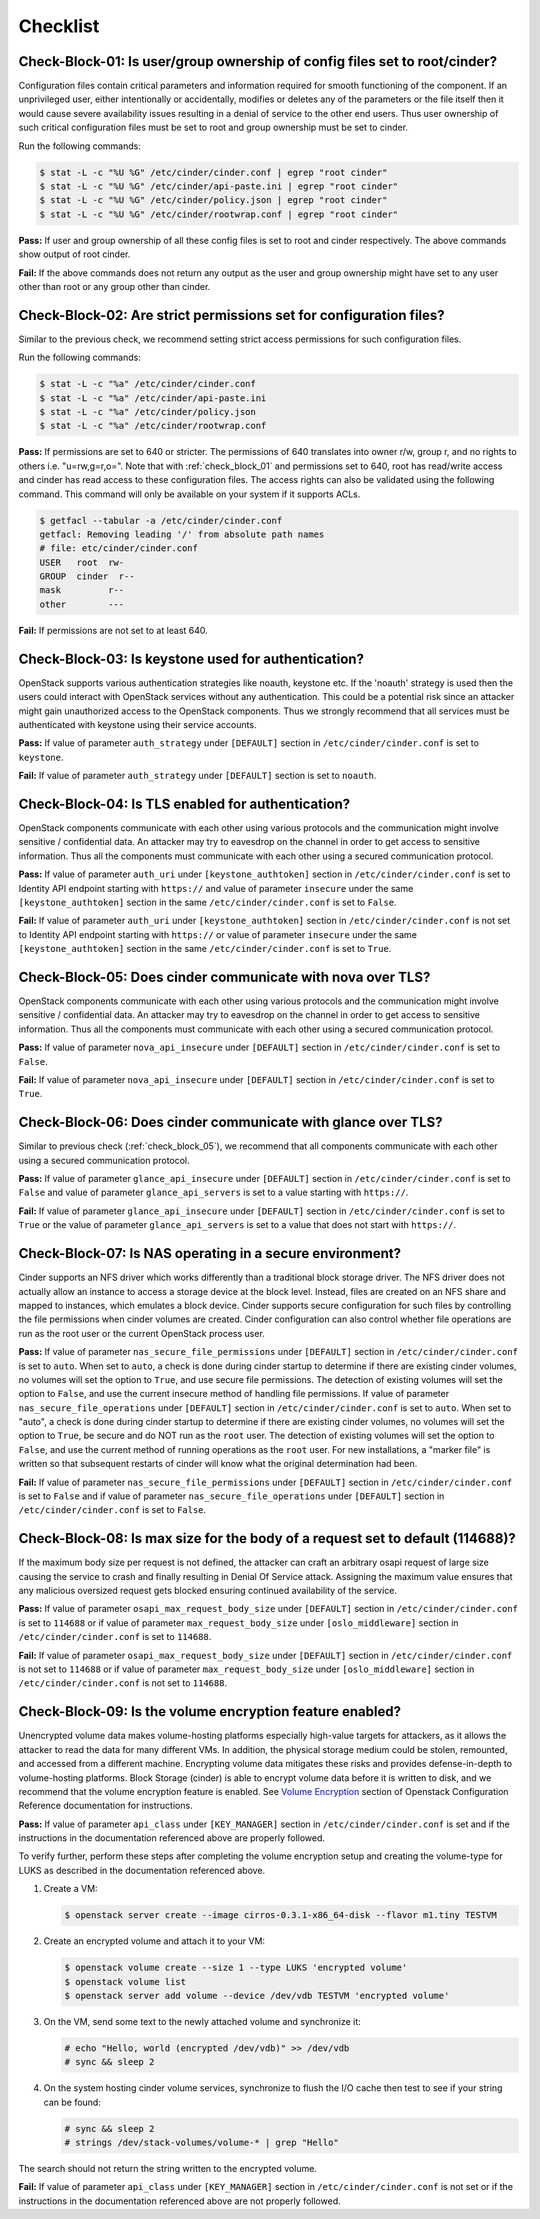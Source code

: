 =========
Checklist
=========

.. _check_block_01:

Check-Block-01: Is user/group ownership of config files set to root/cinder?
~~~~~~~~~~~~~~~~~~~~~~~~~~~~~~~~~~~~~~~~~~~~~~~~~~~~~~~~~~~~~~~~~~~~~~~~~~~

Configuration files contain critical parameters and information required
for smooth functioning of the component. If an unprivileged user, either
intentionally or accidentally, modifies or deletes any of the parameters or
the file itself then it would cause severe availability issues resulting in a
denial of service to the other end users. Thus user ownership of such critical
configuration files must be set to root and group ownership must be set to
cinder.

Run the following commands:

.. code:: console

    $ stat -L -c "%U %G" /etc/cinder/cinder.conf | egrep "root cinder"
    $ stat -L -c "%U %G" /etc/cinder/api-paste.ini | egrep "root cinder"
    $ stat -L -c "%U %G" /etc/cinder/policy.json | egrep "root cinder"
    $ stat -L -c "%U %G" /etc/cinder/rootwrap.conf | egrep "root cinder"

**Pass:** If user and group ownership of all these config files is set
to root and cinder respectively. The above commands show output of root cinder.

**Fail:** If the above commands does not return any output as the user
and group ownership might have set to any user other than root or any group
other than cinder.

.. _check_block_02:

Check-Block-02: Are strict permissions set for configuration files?
~~~~~~~~~~~~~~~~~~~~~~~~~~~~~~~~~~~~~~~~~~~~~~~~~~~~~~~~~~~~~~~~~~~

Similar to the previous check, we recommend setting strict access permissions
for such configuration files.

Run the following commands:

.. code:: console

    $ stat -L -c "%a" /etc/cinder/cinder.conf
    $ stat -L -c "%a" /etc/cinder/api-paste.ini
    $ stat -L -c "%a" /etc/cinder/policy.json
    $ stat -L -c "%a" /etc/cinder/rootwrap.conf

**Pass:** If permissions are set to 640 or stricter. The permissions of 640
translates into owner r/w, group r, and no rights to others i.e. "u=rw,g=r,o=".
Note that with :ref:`check_block_01` and permissions set to 640, root has
read/write access and cinder has read access to these configuration files. The
access rights can also be validated using the following command. This command
will only be available on your system if it supports ACLs.

.. code:: console

    $ getfacl --tabular -a /etc/cinder/cinder.conf
    getfacl: Removing leading '/' from absolute path names
    # file: etc/cinder/cinder.conf
    USER   root  rw-
    GROUP  cinder  r--
    mask         r--
    other        ---

**Fail:** If permissions are not set to at least 640.

.. _check_block_03:

Check-Block-03: Is keystone used for authentication?
~~~~~~~~~~~~~~~~~~~~~~~~~~~~~~~~~~~~~~~~~~~~~~~~~~~~

OpenStack supports various authentication strategies like noauth, keystone etc.
If the 'noauth' strategy is used then the users could interact with OpenStack
services without any authentication. This could be a potential risk since an
attacker might gain unauthorized access to the OpenStack components. Thus we
strongly recommend that all services must be authenticated with keystone using
their service accounts.

**Pass:** If value of parameter ``auth_strategy`` under ``[DEFAULT]`` section
in ``/etc/cinder/cinder.conf`` is set to ``keystone``.

**Fail:** If value of parameter ``auth_strategy`` under ``[DEFAULT]`` section
is set to ``noauth``.

.. _check_block_04:

Check-Block-04: Is TLS enabled for authentication?
~~~~~~~~~~~~~~~~~~~~~~~~~~~~~~~~~~~~~~~~~~~~~~~~~~

OpenStack components communicate with each other using various protocols and
the communication might involve sensitive / confidential data. An attacker may
try to eavesdrop on the channel in order to get access to sensitive
information. Thus all the components must communicate with each other using a
secured communication protocol.

**Pass:** If value of parameter ``auth_uri`` under
``[keystone_authtoken]`` section in ``/etc/cinder/cinder.conf`` is set to
Identity API endpoint starting with ``https://`` and value of parameter
``insecure`` under the same ``[keystone_authtoken]`` section in the same
``/etc/cinder/cinder.conf`` is set to ``False``.

**Fail:** If value of parameter ``auth_uri`` under
``[keystone_authtoken]`` section in ``/etc/cinder/cinder.conf`` is not set to
Identity API endpoint starting with ``https://`` or value of parameter
``insecure`` under the same ``[keystone_authtoken]`` section in the same
``/etc/cinder/cinder.conf`` is set to ``True``.

.. _check_block_05:

Check-Block-05: Does cinder communicate with nova over TLS?
~~~~~~~~~~~~~~~~~~~~~~~~~~~~~~~~~~~~~~~~~~~~~~~~~~~~~~~~~~~~

OpenStack components communicate with each other using various protocols and
the communication might involve sensitive / confidential data. An attacker may
try to eavesdrop on the channel in order to get access to sensitive
information. Thus all the components must communicate with each other using a
secured communication protocol.

**Pass:** If value of parameter ``nova_api_insecure`` under ``[DEFAULT]``
section in ``/etc/cinder/cinder.conf`` is set to ``False``.

**Fail:** If value of parameter ``nova_api_insecure`` under ``[DEFAULT]``
section in ``/etc/cinder/cinder.conf`` is set to ``True``.

.. _check_block_06:

Check-Block-06: Does cinder communicate with glance over TLS?
~~~~~~~~~~~~~~~~~~~~~~~~~~~~~~~~~~~~~~~~~~~~~~~~~~~~~~~~~~~~~~

Similar to previous check (:ref:`check_block_05`), we recommend that all
components communicate with each other using a secured communication protocol.

**Pass:** If value of parameter ``glance_api_insecure`` under ``[DEFAULT]``
section in ``/etc/cinder/cinder.conf`` is set to ``False`` and value of
parameter ``glance_api_servers`` is set to a value starting with ``https://``.

**Fail:** If value of parameter ``glance_api_insecure`` under ``[DEFAULT]``
section in ``/etc/cinder/cinder.conf`` is set to ``True`` or the value of
parameter ``glance_api_servers`` is set to a value that does not start with
``https://``.

.. _check_block_07:

Check-Block-07: Is NAS operating in a secure environment?
~~~~~~~~~~~~~~~~~~~~~~~~~~~~~~~~~~~~~~~~~~~~~~~~~~~~~~~~~

Cinder supports an NFS driver which works differently than a traditional block
storage driver. The NFS driver does not actually allow an instance to access a
storage device at the block level. Instead, files are created on an NFS share
and mapped to instances, which emulates a block device. Cinder supports secure
configuration for such files by controlling the file permissions when cinder
volumes are created. Cinder configuration can also control whether file
operations are run as the root user or the current OpenStack process user.

**Pass:** If value of parameter ``nas_secure_file_permissions`` under
``[DEFAULT]`` section in ``/etc/cinder/cinder.conf`` is set to ``auto``.
When set to ``auto``, a check is done during cinder startup to determine if
there are existing cinder volumes, no volumes will set the option to ``True``,
and use secure file permissions. The detection of existing volumes will set the
option to ``False``, and use the current insecure method of handling file
permissions. If value of parameter ``nas_secure_file_operations`` under
``[DEFAULT]`` section in ``/etc/cinder/cinder.conf`` is set to ``auto``.
When set to "auto", a check is done during cinder startup to determine if there
are existing cinder volumes, no volumes will set the option to ``True``, be
secure and do NOT run as the ``root`` user. The detection of existing volumes
will set the option to ``False``, and use the current method of running
operations as the ``root`` user. For new installations, a "marker file" is
written so that subsequent restarts of cinder will know what the original
determination had been.

**Fail:** If value of parameter ``nas_secure_file_permissions`` under
``[DEFAULT]`` section in ``/etc/cinder/cinder.conf`` is set to ``False``
and if value of parameter ``nas_secure_file_operations`` under
``[DEFAULT]`` section in ``/etc/cinder/cinder.conf`` is set to ``False``.


.. _check_block_08:

Check-Block-08: Is max size for the body of a request set to default (114688)?
~~~~~~~~~~~~~~~~~~~~~~~~~~~~~~~~~~~~~~~~~~~~~~~~~~~~~~~~~~~~~~~~~~~~~~~~~~~~~~

If the maximum body size per request is not defined, the attacker can craft an
arbitrary osapi request of large size causing the service to crash and finally
resulting in Denial Of Service attack. Assigning the maximum value ensures that
any malicious oversized request gets blocked ensuring continued availability of
the service.

**Pass:** If value of parameter ``osapi_max_request_body_size`` under
``[DEFAULT]`` section in ``/etc/cinder/cinder.conf`` is set to ``114688``
or if value of parameter ``max_request_body_size`` under ``[oslo_middleware]``
section in ``/etc/cinder/cinder.conf`` is set to ``114688``.

**Fail:** If value of parameter ``osapi_max_request_body_size`` under
``[DEFAULT]`` section in ``/etc/cinder/cinder.conf`` is not set to
``114688`` or if value of parameter ``max_request_body_size`` under
``[oslo_middleware]`` section in ``/etc/cinder/cinder.conf`` is not set to
``114688``.

.. _check_block_09:

Check-Block-09: Is the volume encryption feature enabled?
~~~~~~~~~~~~~~~~~~~~~~~~~~~~~~~~~~~~~~~~~~~~~~~~~~~~~~~~~

Unencrypted volume data makes volume-hosting platforms especially high-value
targets for attackers, as it allows the attacker to read the data for many
different VMs. In addition, the physical storage medium could be stolen,
remounted, and accessed from a different machine. Encrypting volume data
mitigates these risks and provides defense-in-depth to volume-hosting
platforms. Block Storage (cinder) is able to encrypt volume data before it is
written to disk, and we recommend that the volume encryption feature is
enabled. See `Volume Encryption
<https://docs.openstack.org/ocata/config-reference/block-storage/volume-encryption.html>`__
section of Openstack Configuration Reference documentation for instructions.

**Pass:** If value of parameter ``api_class`` under ``[KEY_MANAGER]`` section
in ``/etc/cinder/cinder.conf`` is set and if the instructions in the
documentation referenced above are properly followed.

To verify further, perform these steps after completing the volume encryption
setup and creating the volume-type for LUKS as described in the documentation
referenced above.

#. Create a VM:

   .. code-block:: console

      $ openstack server create --image cirros-0.3.1-x86_64-disk --flavor m1.tiny TESTVM

#. Create an encrypted volume and attach it to your VM:

   .. code-block:: console

      $ openstack volume create --size 1 --type LUKS 'encrypted volume'
      $ openstack volume list
      $ openstack server add volume --device /dev/vdb TESTVM 'encrypted volume'

#. On the VM, send some text to the newly attached volume and synchronize it:

   .. code-block:: console

      # echo "Hello, world (encrypted /dev/vdb)" >> /dev/vdb
      # sync && sleep 2

#. On the system hosting cinder volume services, synchronize to flush the
   I/O cache then test to see if your string can be found:

   .. code-block:: console

      # sync && sleep 2
      # strings /dev/stack-volumes/volume-* | grep "Hello"

The search should not return the string written to the encrypted volume.

**Fail:** If value of parameter ``api_class`` under ``[KEY_MANAGER]`` section
in ``/etc/cinder/cinder.conf`` is not set or if the instructions in the
documentation referenced above are not properly followed.
